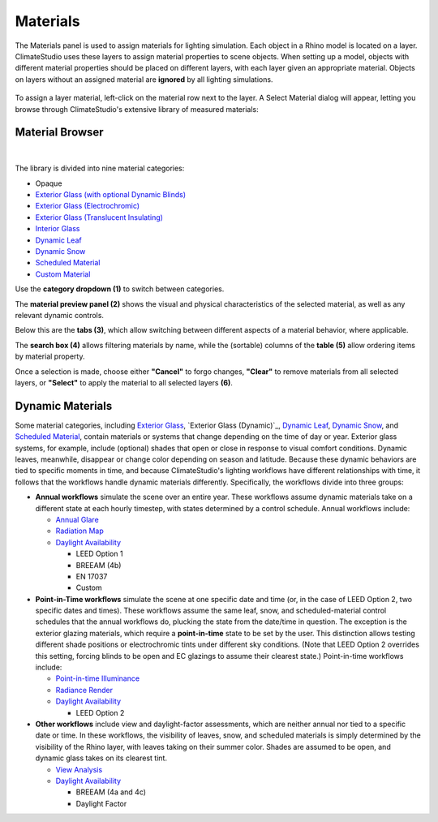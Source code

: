 
Materials
================================================
The Materials panel is used to assign materials for lighting simulation. Each object in a Rhino model is located on a layer. ClimateStudio uses these layers to assign material properties to scene objects. When setting up a model, objects with different material properties should be placed on different layers, with each layer given an appropriate material. Objects on layers without an assigned material are **ignored** by all lighting simulations. 

.. figure:: images/subPanel_materials.png
   :width: 900px
   :align: center

To assign a layer material, left-click on the material row next to the layer. A Select Material dialog will appear, letting you browse through ClimateStudio's extensive library of measured materials:

Material Browser
----------------------------------------------------

.. figure:: images/matBrowser.png
   :width: 900px
   :align: center

|
The library is divided into nine material categories: 

- Opaque
- `Exterior Glass (with optional Dynamic Blinds)`_
- `Exterior Glass (Electrochromic)`_
- `Exterior Glass (Translucent Insulating)`_
- `Interior Glass`_
- `Dynamic Leaf`_
- `Dynamic Snow`_
- `Scheduled Material`_
- `Custom Material`_

.. _Exterior Glass (with optional Dynamic Blinds): materials_exteriorGlass.html
.. _Exterior Glass Shades: materials_exteriorGlass.html#shades-control-point-in-time-workflows
.. _Exterior Glass (Electrochromic): materials_exteriorGlassDynamic.html
.. _Exterior Glass (Translucent Insulating): materials_exteriorGlassTranslucent.html
.. _Interior Glass: materials_interiorGlass.html
.. _Dynamic Leaf: materials_dynamicLeaf.html
.. _Dynamic Snow: materials_dynamicSnow.html
.. _Scheduled Material: materials_scheduledMaterial.html
.. _Custom Material: customRadianceMaterials.html

Use the **category dropdown (1)** to switch between categories. 

The **material preview panel (2)** shows the visual and physical characteristics of the selected material, as well as any relevant dynamic controls. 

Below this are the **tabs (3)**, which allow switching between different aspects of a material behavior, where applicable.  

The **search box (4)** allows filtering materials by name, while the (sortable) columns of the **table (5)** allow ordering items by material property. 

Once a selection is made, choose either **"Cancel"** to forgo changes, **"Clear"** to remove materials from all selected layers, or **"Select"** to apply the material to all selected layers **(6)**.   


Dynamic Materials
----------------------------------------------------

Some material categories, including `Exterior Glass`_, `Exterior Glass (Dynamic)`_, `Dynamic Leaf`_, `Dynamic Snow`_, and `Scheduled Material`_, contain materials or systems that change depending on the time of day or year. Exterior glass systems, for example, include (optional) shades that open or close in response to visual comfort conditions. Dynamic leaves, meanwhile, disappear or change color depending on season and latitude. Because these dynamic behaviors are tied to specific moments in time, and because ClimateStudio's lighting workflows have different relationships with time, it follows that the workflows handle dynamic materials differently. Specifically, the workflows divide into three groups:

.. _Exterior Glass: materials_exteriorGlass.html

- **Annual workflows** simulate the scene over an entire year. These workflows assume dynamic materials take on a different state at each hourly timestep, with states determined by a control schedule. Annual workflows include:

  - `Annual Glare`_

  - `Radiation Map`_

  - `Daylight Availability`_

    - LEED Option 1

    - BREEAM (4b)

    - EN 17037

    - Custom

- **Point-in-Time workflows** simulate the scene at one specific date and time (or, in the case of LEED Option 2, two specific dates and times). These workflows assume the same leaf, snow, and scheduled-material control schedules that the annual workflows do, plucking the state from the date/time in question. The exception is the exterior glazing materials, which require a **point-in-time** state to be set by the user. This distinction allows testing different shade positions or electrochromic tints under different sky conditions. (Note that LEED Option 2 overrides this setting, forcing blinds to be open and EC glazings to assume their clearest state.) Point-in-time workflows include:

  - `Point-in-time Illuminance`_

  - `Radiance Render`_
  
  - `Daylight Availability`_

    - LEED Option 2
  
- **Other workflows** include view and daylight-factor assessments, which are neither annual nor tied to a specific date or time. In these workflows, the visibility of leaves, snow, and scheduled materials is simply determined by the visibility of the Rhino layer, with leaves taking on their summer color. Shades are assumed to be open, and dynamic glass takes on its clearest tint.

  - `View Analysis`_ 

  - `Daylight Availability`_

    - BREEAM (4a and 4c)

    - Daylight Factor



.. _custom Radiance materials: customRadianceMaterials.html


.. _Sky: sky.html


.. _Site Analysis: siteAnalysis.html 

.. _Radiation Map: radiationMap.html 

.. _Point-in-time Illuminance: illuminance.html

.. _Daylight Availability: daylightAvailability.html 

.. _Annual Glare: annualGlare.html

.. _Radiance Render: radianceRender.html

.. _Thermal Analysis: thermalAnalysis.html

.. _View Analysis: viewAnalysis.html


.. _Exterior Glass Shades: materials_exteriorGlass.html#shades-control-point-in-time-workflows

.. _Exterior Glass (Dynamic) Tint: materials_exteriorGlassDynamic.html#tint-state-point-in-time-workflows

.. _Exterior Glass Shades (annual): materials_exteriorGlass.html#shades-control-annual-workflows

.. _Exterior Glass (Dynamic) Tint (annual): materials_exteriorGlassDynamic.html#tint-state-annual-workflows